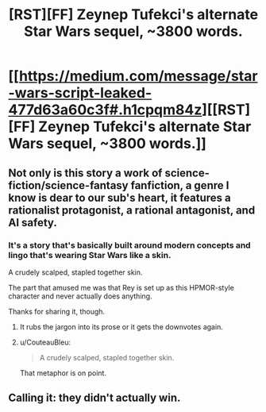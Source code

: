 #+TITLE: [RST][FF] Zeynep Tufekci's alternate Star Wars sequel, ~3800 words.

* [[https://medium.com/message/star-wars-script-leaked-477d63a60c3f#.h1cpqm84z][[RST][FF] Zeynep Tufekci's alternate Star Wars sequel, ~3800 words.]]
:PROPERTIES:
:Author: red_adair
:Score: 27
:DateUnix: 1567032484.0
:DateShort: 2019-Aug-29
:FlairText: HSF
:END:

** Not only is this story a work of science-fiction/science-fantasy fanfiction, a genre I know is dear to our sub's heart, it features a rationalist protagonist, a rational antagonist, and AI safety.
:PROPERTIES:
:Author: red_adair
:Score: 7
:DateUnix: 1567032593.0
:DateShort: 2019-Aug-29
:END:

*** It's a story that's basically built around modern concepts and lingo that's wearing Star Wars like a skin.

A crudely scalped, stapled together skin.

The part that amused me was that Rey is set up as this HPMOR-style character and never actually does anything.

Thanks for sharing it, though.
:PROPERTIES:
:Author: RynnisOne
:Score: 21
:DateUnix: 1567051735.0
:DateShort: 2019-Aug-29
:END:

**** It rubs the jargon into its prose or it gets the downvotes again.
:PROPERTIES:
:Author: eaglejarl
:Score: 17
:DateUnix: 1567057054.0
:DateShort: 2019-Aug-29
:END:


**** u/CouteauBleu:
#+begin_quote
  A crudely scalped, stapled together skin.
#+end_quote

That metaphor is on point.
:PROPERTIES:
:Author: CouteauBleu
:Score: 3
:DateUnix: 1567111463.0
:DateShort: 2019-Aug-30
:END:


** Calling it: they didn't actually win.
:PROPERTIES:
:Author: 1101560
:Score: 6
:DateUnix: 1567040161.0
:DateShort: 2019-Aug-29
:END:
